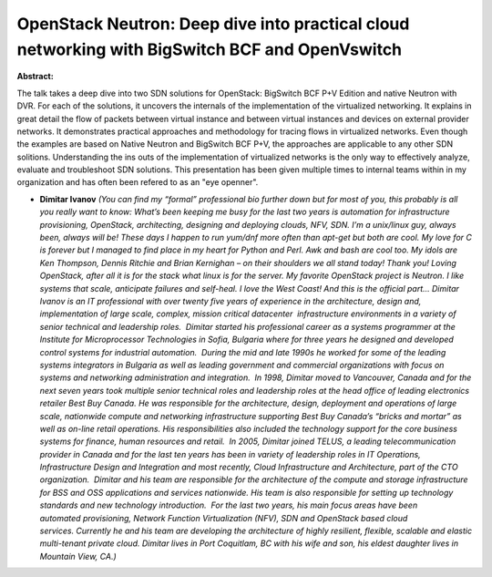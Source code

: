 OpenStack Neutron: Deep dive into practical cloud networking with BigSwitch BCF and OpenVswitch
~~~~~~~~~~~~~~~~~~~~~~~~~~~~~~~~~~~~~~~~~~~~~~~~~~~~~~~~~~~~~~~~~~~~~~~~~~~~~~~~~~~~~~~~~~~~~~~

**Abstract:**

The talk takes a deep dive into two SDN solutions for OpenStack: BigSwitch BCF P+V Edition and native Neutron with DVR. For each of the solutions, it uncovers the internals of the implementation of the virtualized networking. It explains in great detail the flow of packets between virtual instance and between virtual instances and devices on external provider networks. It demonstrates practical approaches and methodology for tracing flows in virtualized networks. Even though the examples are based on Native Neutron and BigSwitch BCF P+V, the approaches are applicable to any other SDN solitions. Understanding the ins outs of the implementation of virtualized networks is the only way to effectively analyze, evaluate and troubleshoot SDN solutions. This presentation has been given multiple times to internal teams within in my organization and has often been refered to as an "eye openner".


* **Dimitar Ivanov** *(You can find my “formal” professional bio further down but for most of you, this probably is all you really want to know: What’s been keeping me busy for the last two years is automation for infrastructure provisioning, OpenStack, architecting, designing and deploying clouds, NFV, SDN. I’m a unix/linux guy, always been, always will be! These days I happen to run yum/dnf more often than apt-get but both are cool. My love for C is forever but I managed to find place in my heart for Python and Perl. Awk and bash are cool too. My idols are Ken Thompson, Dennis Ritchie and Brian Kernighan – on their shoulders we all stand today! Thank you! Loving OpenStack, after all it is for the stack what linux is for the server. My favorite OpenStack project is Neutron. I like systems that scale, anticipate failures and self-heal. I love the West Coast! And this is the official part… Dimitar Ivanov is an IT professional with over twenty five years of experience in the architecture, design and, implementation of large scale, complex, mission critical datacenter  infrastructure environments in a variety of senior technical and leadership roles.  Dimitar started his professional career as a systems programmer at the Institute for Microprocessor Technologies in Sofia, Bulgaria where for three years he designed and developed control systems for industrial automation.  During the mid and late 1990s he worked for some of the leading systems integrators in Bulgaria as well as leading government and commercial organizations with focus on systems and networking administration and integration.  In 1998, Dimitar moved to Vancouver, Canada and for the next seven years took multiple senior technical roles and leadership roles at the head office of leading electronics retailer Best Buy Canada. He was responsible for the architecture, design, deployment and operations of large scale, nationwide compute and networking infrastructure supporting Best Buy Canada’s “bricks and mortar” as well as on-line retail operations. His responsibilities also included the technology support for the core business systems for finance, human resources and retail.  In 2005, Dimitar joined TELUS, a leading telecommunication provider in Canada and for the last ten years has been in variety of leadership roles in IT Operations, Infrastructure Design and Integration and most recently, Cloud Infrastructure and Architecture, part of the CTO organization.  Dimitar and his team are responsible for the architecture of the compute and storage infrastructure for BSS and OSS applications and services nationwide. His team is also responsible for setting up technology standards and new technology introduction.  For the last two years, his main focus areas have been automated provisioning, Network Function Virtualization (NFV), SDN and OpenStack based cloud services. Currently he and his team are developing the architecture of highly resilient, flexible, scalable and elastic multi-tenant private cloud. Dimitar lives in Port Coquitlam, BC with his wife and son, his eldest daughter lives in Mountain View, CA.)*
